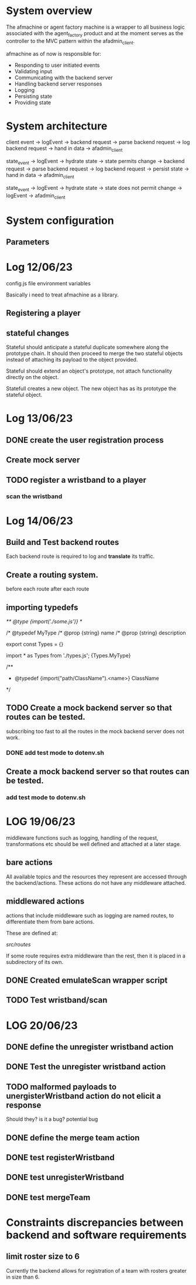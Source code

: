 #+TODO: TODO BUG | DONE

* System overview
The afmachine or agent factory machine is a wrapper to all business logic
associated with the agent_factory product and at the moment serves as the
controller to the MVC pattern within the afadmin_client.

afmachine as of now is responsible for:

- Responding to user initiated events
- Validating input
- Communicating with the backend server
- Handling backend server responses
- Logging
- Persisting state
- Providing state

* System architecture
client event -> logEvent -> backend request -> parse backend request -> log backend
request -> hand in data -> afadmin_client

state_event -> logEvent -> hydrate state -> state permits change -> backend
request -> parse backend request -> log backend request -> persist state -> hand
in data -> afadmin_client

state_event -> logEvent -> hydrate state -> state does not permit change ->
logEvent -> afadmin_client

* System configuration
** Parameters
* Log 12/06/23
config.js file  environment variables

Basically i need to treat afmachine as a library.

** Registering a player
** stateful changes
Stateful should anticipate a stateful duplicate somewhere along the prototype
chain. It should then proceed to merge the two stateful objects instead of
attaching its payload to the object provided.

Stateful should extend an object's prototype, not attach functionality directly
on the object.

Statefull creates a new object. The new object has as its prototype the stateful object.

* Log 13/06/23
** DONE create the user registration process
CLOSED: [2023-06-13 Tue 19:10]

** Create mock server
** TODO register a wristband to a player
*** scan the wristband

* Log 14/06/23
** Build and Test backend routes
Each backend route is required to log and *translate* its traffic.

** Create a routing system.
before each route
after each route
** importing typedefs
/** @type {import('./some.js')} */

/* @typedef MyType
/* @prop {string} name
/* @prop {string} description

export const Types = {}

import * as Types from './types.js';
{Types.MyType}

/**
 * @typedef {import("path/ClassName").<name>} ClassName
 */

** TODO Create a mock backend server so that routes can be tested.
subscribing too fast to all the routes in the mock backend server does not work.
*** DONE add test mode to dotenv.sh
CLOSED: [2023-06-14 Wed 19:25]
** Create a mock backend server so that routes can be tested.
*** add test mode to dotenv.sh
* LOG 19/06/23
middleware functions such as logging, handling of the request, transformations etc
should be well defined and attached at a later stage.
** bare actions
All available topics and the resources they represent are accessed through
the backend/actions.
These actions do not have any middleware attached.

** middlewared actions
actions that include middleware such as logging are named routes, to
differentiate them from bare actions.

These are defined at:

/src/routes/

If some route requires extra middleware than the rest, then it is placed
in a subdirectory of its own.

** DONE Created emulateScan wrapper script
CLOSED: [2023-06-19 Mon 20:46]
** TODO Test wristband/scan
* LOG 20/06/23
** DONE define the unregister wristband action
CLOSED: [2023-06-20 Tue 09:10]

** DONE Test the unregister wristband action
CLOSED: [2023-06-20 Tue 09:23]
** TODO malformed payloads to unergisterWristband action do not elicit a response
Should they? is it a bug?
potential bug

** DONE define the merge team action
CLOSED: [2023-06-20 Tue 12:51]
** DONE test registerWristband
CLOSED: [2023-06-20 Tue 14:53]
** DONE test unregisterWristband
CLOSED: [2023-06-20 Tue 15:18]
** DONE test mergeTeam
CLOSED: [2023-06-20 Tue 16:29]
* Constraints discrepancies between backend and software requirements
** limit roster size to 6
Currently the backend allows for registration of a team with rosters greater in
size than 6.
